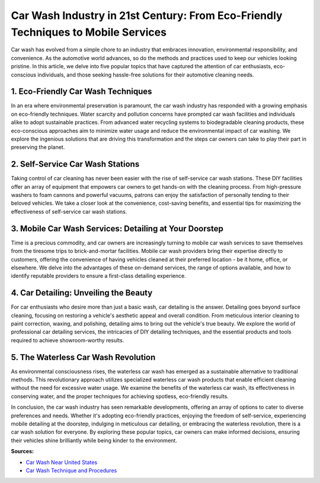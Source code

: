Car Wash Industry in 21st Century: From Eco-Friendly Techniques to Mobile Services
============================

Car wash has evolved from a simple chore to an industry that embraces innovation, environmental responsibility, and convenience. As the automotive world advances, so do the methods and practices used to keep our vehicles looking pristine. In this article, we delve into five popular topics that have captured the attention of car enthusiasts, eco-conscious individuals, and those seeking hassle-free solutions for their automotive cleaning needs.

1. Eco-Friendly Car Wash Techniques
-----------------

In an era where environmental preservation is paramount, the car wash industry has responded with a growing emphasis on eco-friendly techniques. Water scarcity and pollution concerns have prompted car wash facilities and individuals alike to adopt sustainable practices. From advanced water recycling systems to biodegradable cleaning products, these eco-conscious approaches aim to minimize water usage and reduce the environmental impact of car washing. We explore the ingenious solutions that are driving this transformation and the steps car owners can take to play their part in preserving the planet.

2. Self-Service Car Wash Stations
-----------------

Taking control of car cleaning has never been easier with the rise of self-service car wash stations. These DIY facilities offer an array of equipment that empowers car owners to get hands-on with the cleaning process. From high-pressure washers to foam cannons and powerful vacuums, patrons can enjoy the satisfaction of personally tending to their beloved vehicles. We take a closer look at the convenience, cost-saving benefits, and essential tips for maximizing the effectiveness of self-service car wash stations.

3. Mobile Car Wash Services: Detailing at Your Doorstep
-----------------

Time is a precious commodity, and car owners are increasingly turning to mobile car wash services to save themselves from the tiresome trips to brick-and-mortar facilities. Mobile car wash providers bring their expertise directly to customers, offering the convenience of having vehicles cleaned at their preferred location - be it home, office, or elsewhere. We delve into the advantages of these on-demand services, the range of options available, and how to identify reputable providers to ensure a first-class detailing experience.

4. Car Detailing: Unveiling the Beauty
-----------------

For car enthusiasts who desire more than just a basic wash, car detailing is the answer. Detailing goes beyond surface cleaning, focusing on restoring a vehicle's aesthetic appeal and overall condition. From meticulous interior cleaning to paint correction, waxing, and polishing, detailing aims to bring out the vehicle's true beauty. We explore the world of professional car detailing services, the intricacies of DIY detailing techniques, and the essential products and tools required to achieve showroom-worthy results.

5. The Waterless Car Wash Revolution
-----------------

As environmental consciousness rises, the waterless car wash has emerged as a sustainable alternative to traditional methods. This revolutionary approach utilizes specialized waterless car wash products that enable efficient cleaning without the need for excessive water usage. We examine the benefits of the waterless car wash, its effectiveness in conserving water, and the proper techniques for achieving spotless, eco-friendly results.

In conclusion, the car wash industry has seen remarkable developments, offering an array of options to cater to diverse preferences and needs. Whether it's adopting eco-friendly practices, enjoying the freedom of self-service, experiencing mobile detailing at the doorstep, indulging in meticulous car detailing, or embracing the waterless revolution, there is a car wash solution for everyone. By exploring these popular topics, car owners can make informed decisions, ensuring their vehicles shine brilliantly while being kinder to the environment.

**Sources:** 

- `Car Wash Near United States <https://www.auto.or.id/>`_
- `Car Wash Technique and Procedures <https://en.wikibooks.org/wiki/Car_Washing_Techniques/Procedure>`_
